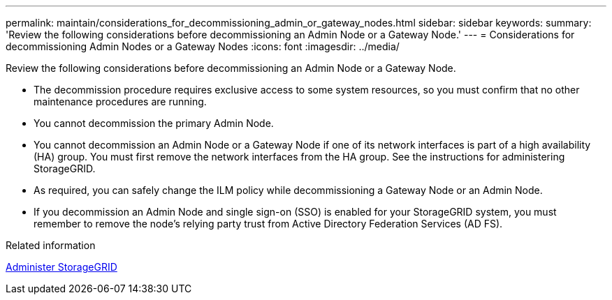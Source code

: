 ---
permalink: maintain/considerations_for_decommissioning_admin_or_gateway_nodes.html
sidebar: sidebar
keywords: 
summary: 'Review the following considerations before decommissioning an Admin Node or a Gateway Node.'
---
= Considerations for decommissioning Admin Nodes or a Gateway Nodes
:icons: font
:imagesdir: ../media/

[.lead]
Review the following considerations before decommissioning an Admin Node or a Gateway Node.

* The decommission procedure requires exclusive access to some system resources, so you must confirm that no other maintenance procedures are running.
* You cannot decommission the primary Admin Node.
* You cannot decommission an Admin Node or a Gateway Node if one of its network interfaces is part of a high availability (HA) group. You must first remove the network interfaces from the HA group. See the instructions for administering StorageGRID.
* As required, you can safely change the ILM policy while decommissioning a Gateway Node or an Admin Node.
* If you decommission an Admin Node and single sign-on (SSO) is enabled for your StorageGRID system, you must remember to remove the node's relying party trust from Active Directory Federation Services (AD FS).

.Related information

xref:../admin/index.adoc[Administer StorageGRID]

